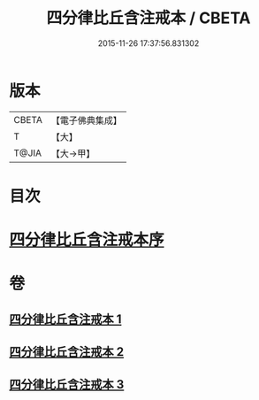 #+TITLE: 四分律比丘含注戒本 / CBETA
#+DATE: 2015-11-26 17:37:56.831302
* 版本
 |     CBETA|【電子佛典集成】|
 |         T|【大】     |
 |     T@JIA|【大→甲】   |

* 目次
* [[file:KR6k0131_001.txt::001-0429a3][四分律比丘含注戒本序]]
* 卷
** [[file:KR6k0131_001.txt][四分律比丘含注戒本 1]]
** [[file:KR6k0131_002.txt][四分律比丘含注戒本 2]]
** [[file:KR6k0131_003.txt][四分律比丘含注戒本 3]]
